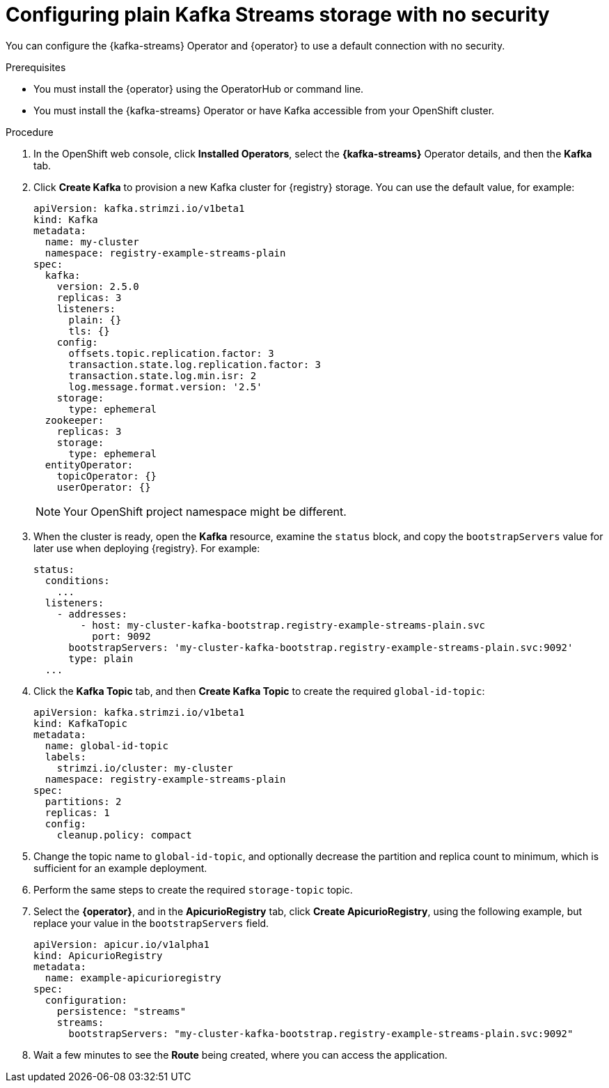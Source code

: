 [id="registry-persistence-kafka-streams-plain"]
= Configuring plain Kafka Streams storage with no security

You can configure the {kafka-streams} Operator and {operator} to use a default connection with no security.

.Prerequisites

* You must install the {operator} using the OperatorHub or command line.
* You must install the {kafka-streams} Operator or have Kafka accessible from your OpenShift cluster.

.Procedure 

. In the OpenShift web console, click *Installed Operators*, select the *{kafka-streams}* Operator details, and then the *Kafka* tab. 

. Click *Create Kafka* to provision a new Kafka cluster for {registry} storage. You can use the default value, for example:
+
[source,yaml]
----
apiVersion: kafka.strimzi.io/v1beta1
kind: Kafka
metadata:
  name: my-cluster
  namespace: registry-example-streams-plain
spec:
  kafka:
    version: 2.5.0
    replicas: 3
    listeners:
      plain: {}
      tls: {}
    config:
      offsets.topic.replication.factor: 3
      transaction.state.log.replication.factor: 3
      transaction.state.log.min.isr: 2
      log.message.format.version: '2.5'
    storage:
      type: ephemeral
  zookeeper:
    replicas: 3
    storage:
      type: ephemeral
  entityOperator:
    topicOperator: {}
    userOperator: {}
----
+
NOTE: Your OpenShift project namespace might be different.

. When the cluster is ready, open the *Kafka* resource, examine the `status` block, and copy the `bootstrapServers` value for later use when deploying {registry}. For example:
+
[source,yaml]
----
status:
  conditions:
    ...
  listeners:
    - addresses:
        - host: my-cluster-kafka-bootstrap.registry-example-streams-plain.svc
          port: 9092
      bootstrapServers: 'my-cluster-kafka-bootstrap.registry-example-streams-plain.svc:9092'
      type: plain
  ...
----

. Click the *Kafka Topic* tab, and then *Create Kafka Topic* to create the required `global-id-topic`:
+
[source,yaml]
----
apiVersion: kafka.strimzi.io/v1beta1
kind: KafkaTopic
metadata:
  name: global-id-topic
  labels:
    strimzi.io/cluster: my-cluster
  namespace: registry-example-streams-plain
spec:
  partitions: 2
  replicas: 1
  config:
    cleanup.policy: compact
----

. Change the topic name to `global-id-topic`, and optionally decrease the partition and replica count to minimum, which is sufficient for an example deployment.

. Perform the same steps to create the required `storage-topic` topic.

. Select the *{operator}*, and in the *ApicurioRegistry* tab, click *Create ApicurioRegistry*, using the following example, but replace your value in the `bootstrapServers` field.
+
[source,yaml]
----
apiVersion: apicur.io/v1alpha1
kind: ApicurioRegistry
metadata:
  name: example-apicurioregistry
spec:
  configuration:
    persistence: "streams"
    streams:
      bootstrapServers: "my-cluster-kafka-bootstrap.registry-example-streams-plain.svc:9092"
----

. Wait a few minutes to see the *Route* being created, where you can access the application.
